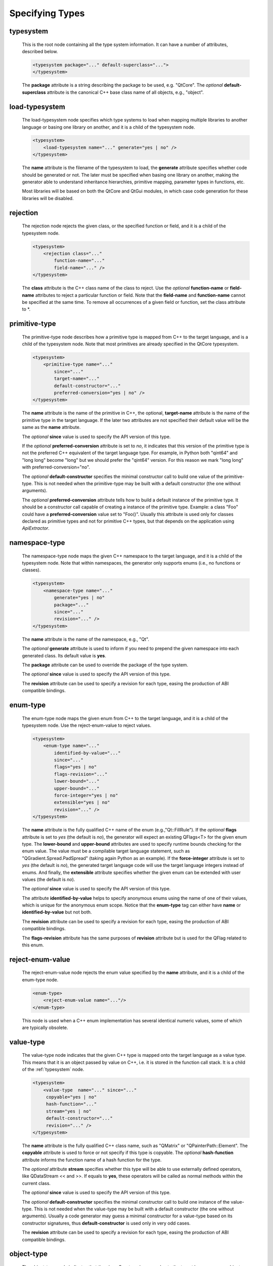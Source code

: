 Specifying Types
----------------

.. _typesystem:

typesystem
^^^^^^^^^^

    This is the root node containing all the type system information. It can
    have a number of attributes, described below.

    .. code-block:: xml

        <typesystem package="..." default-superclass="...">
        </typesystem>

    The **package** attribute is a string describing the package to be used,
    e.g. "QtCore".
    The *optional* **default-superclass** attribute is the canonical C++ base class
    name of all objects, e.g., "object".

load-typesystem
^^^^^^^^^^^^^^^

    The load-typesystem node specifies which type systems to load when mapping
    multiple libraries to another language or basing one library on another, and
    it is a child of the typesystem node.

    .. code-block:: xml

        <typesystem>
            <load-typesystem name="..." generate="yes | no" />
        </typesystem>

    The **name** attribute is the filename of the typesystem to load, the
    **generate** attribute specifies whether code should be generated or not. The
    later must be specified when basing one library on another, making the generator
    able to understand inheritance hierarchies, primitive mapping, parameter types
    in functions, etc.

    Most libraries will be based on both the QtCore and QtGui modules, in which
    case code generation for these libraries will be disabled.


rejection
^^^^^^^^^

    The rejection node rejects the given class, or the specified function or
    field, and it is a child of the typesystem node.

    .. code-block:: xml

        <typesystem>
            <rejection class="..."
                function-name="..."
                field-name="..." />
        </typesystem>

    The **class** attribute is the C++ class name of the class to reject. Use the
    *optional* **function-name** or **field-name** attributes to reject a particular
    function or field. Note that the **field-name** and **function-name** cannot
    be specified at the same time. To remove all occurrences of a given field or
    function, set the class attribute to \*.

.. _primitive-type:

primitive-type
^^^^^^^^^^^^^^

    The primitive-type node describes how a primitive type is mapped from C++ to
    the target language, and is a child of the typesystem node. Note that most
    primitives are already specified in the QtCore typesystem.

    .. code-block:: xml

        <typesystem>
            <primitive-type name="..."
                since="..."
                target-name="..."
                default-constructor="..."
                preferred-conversion="yes | no" />
        </typesystem>

    The **name** attribute is the name of the primitive in C++, the optional,
    **target-name** attribute is the name of the primitive type in the target
    language. If the later two attributes are not specified their default value
    will be the same as the **name** attribute.

    The *optional*  **since** value is used to specify the API version of this type.

    If the *optional* **preferred-conversion** attribute is set to *no*, it
    indicates that this version of the primitive type is not the preferred C++
    equivalent of the target language type. For example, in Python both "qint64"
    and "long long" become "long" but we should prefer the "qint64" version. For
    this reason we mark "long long" with preferred-conversion="no".

    The *optional* **default-constructor** specifies the minimal constructor
    call to build one value of the primitive-type. This is not needed when the
    primitive-type may be built with a default constructor (the one without
    arguments).

    The *optional* **preferred-conversion** attribute tells how to build a default
    instance of the primitive type. It should be a constructor call capable of
    creating a instance of the primitive type. Example: a class "Foo" could have
    a **preferred-conversion** value set to "Foo()". Usually this attribute is
    used only for classes declared as primitive types and not for primitive C++
    types, but that depends on the application using *ApiExtractor*.


.. _namespace:

namespace-type
^^^^^^^^^^^^^^

    The namespace-type node maps the given C++ namespace to the target language,
    and it is a child of the typesystem node. Note that within namespaces, the
    generator only supports enums (i.e., no functions or classes).

    .. code-block:: xml

        <typesystem>
            <namespace-type name="..."
                generate="yes | no"
                package="..."
                since="..."
                revision="..." />
        </typesystem>

    The **name** attribute is the name of the namespace, e.g., "Qt".

    The *optional* **generate** attribute is used to inform if you need to prepend
    the given namespace into each generated class. Its default value is **yes**.

    The **package** attribute can be used to override the package of the type system.

    The *optional*  **since** value is used to specify the API version of this type.

    The **revision** attribute can be used to specify a revision for each type, easing the
    production of ABI compatible bindings.

enum-type
^^^^^^^^^

    The enum-type node maps the given enum from C++ to the target language,
    and it is a child of the typesystem node. Use the reject-enum-value to
    reject values.

    .. code-block:: xml

        <typesystem>
            <enum-type name="..."
                identified-by-value="..."
                since="..."
                flags="yes | no"
                flags-revision="..."
                lower-bound="..."
                upper-bound="..."
                force-integer="yes | no"
                extensible="yes | no"
                revision="..." />
        </typesystem>

    The **name** attribute is the fully qualified C++ name of the enum
    (e.g.,"Qt::FillRule"). If the *optional* **flags** attribute is set to *yes*
    (the default is *no*), the generator will expect an existing QFlags<T> for the
    given enum type. The **lower-bound** and **upper-bound** attributes are used
    to specify runtime bounds checking for the enum value. The value must be a
    compilable target language statement, such as "QGradient.Spread.PadSpread"
    (taking again Python as an example). If the **force-integer** attribute is
    set to *yes* (the default is *no*), the generated target language code will
    use the target language integers instead of enums. And finally, the
    **extensible** attribute specifies whether the given enum can be extended
    with user values (the default is *no*).

    The *optional*  **since** value is used to specify the API version of this type.

    The attribute **identified-by-value** helps to specify anonymous enums using the
    name of one of their values, which is unique for the anonymous enum scope.
    Notice that the **enum-type** tag can either have **name** or **identified-by-value**
    but not both.

    The **revision** attribute can be used to specify a revision for each type, easing the
    production of ABI compatible bindings.

    The **flags-revision** attribute has the same purposes of **revision** attribute but
    is used for the QFlag related to this enum.


reject-enum-value
^^^^^^^^^^^^^^^^^

    The reject-enum-value node rejects the enum value specified by the **name**
    attribute, and it is a child of the enum-type node.

    .. code-block:: xml

         <enum-type>
             <reject-enum-value name="..."/>
         </enum-type>

    This node is used when a C++ enum implementation has several identical numeric
    values, some of which are typically obsolete.

.. _value-type:

value-type
^^^^^^^^^^

    The value-type node indicates that the given C++ type is mapped onto the target
    language as a value type. This means that it is an object passed by value on C++,
    i.e. it is stored in the function call stack. It is a child of the :ref:`typesystem` node.

    .. code-block:: xml

        <typesystem>
            <value-type  name="..." since="..."
             copyable="yes | no"
             hash-function="..."
             stream="yes | no"
             default-constructor="..."
             revision="..." />
        </typesystem>

    The **name** attribute is the fully qualified C++ class name, such as
    "QMatrix" or "QPainterPath::Element". The **copyable** attribute is used to
    force or not specify if this type is copyable. The *optional* **hash-function**
    attribute informs the function name of a hash function for the type.

    The *optional* attribute **stream** specifies whether this type will be able to
    use externally defined operators, like QDataStream << and >>. If equals to **yes**,
    these operators will be called as normal methods within the current class.

    The *optional*  **since** value is used to specify the API version of this type.

    The *optional* **default-constructor** specifies the minimal constructor
    call to build one instance of the value-type. This is not needed when the
    value-type may be built with a default constructor (the one without arguments).
    Usually a code generator may guess a minimal constructor for a value-type based
    on its constructor signatures, thus **default-constructor** is used only in
    very odd cases.

    The **revision** attribute can be used to specify a revision for each type, easing the
    production of ABI compatible bindings.

.. _object-type:

object-type
^^^^^^^^^^^

    The object-type node indicates that the given C++ type is mapped onto the target
    language as an object type. This means that it is an object passed by pointer on
    C++ and it is stored on the heap. It is a child of the :ref:`typesystem` node.

    .. code-block:: xml

        <typesystem>
            <object-type name="..."
             since="..."
             copyable="yes | no"
             hash-function="..."
             stream="yes | no"
             revision="..." />
        </typesystem>

    The **name** attribute is the fully qualified C++ class name. If there is no
    C++ base class, the default-superclass attribute can be used to specify a
    superclass for the given type, in the generated target language API. The
    **copyable** and **hash-function** attributes are the same as described for
    :ref:`value-type`.

    The *optional* attribute **stream** specifies whether this type will be able to
    use externally defined operators, like QDataStream << and >>. If equals to **yes**,
    these operators will be called as normal methods within the current class.

    The *optional*  **since** value is used to specify the API version of this type.

    The **revision** attribute can be used to specify a revision for each type, easing the
    production of ABI compatible bindings.

interface-type
^^^^^^^^^^^^^^

    The interface-type node indicates that the given class is replaced by an
    interface pattern when mapping from C++ to the target language. Using the
    interface-type node implicitly makes the given type an :ref:`object-type`.

    .. code-block:: xml

        <typesystem>
            <interface-type name="..."
                since="..."
                package ="..."
                default-superclass ="..."
                revision="..." />
        </typesystem>

    The **name** attribute is the fully qualified C++ class name. The *optional*
    **package** attribute can be used to override the package of the type system.
    If there is no C++ base class, the *optional* **default-superclass** attribute
    can be used to specify a superclass in the generated target language API, for
    the given class.

    The *optional*  **since** value is used to specify the API version of this interface.

    The **revision** attribute can be used to specify a revision for each type, easing the
    production of ABI compatible bindings.

.. _container-type:

container-type
^^^^^^^^^^^^^^

    The container-type node indicates that the given class is a container and
    must be handled using one of the conversion helpers provided by attribute **type**.

    .. code-block:: xml

        <typesystem>
            <container-type name="..."
                since="..."
                type ="..." />
        </typesystem>

    The **name** attribute is the fully qualified C++ class name. The **type**
    attribute is used to indicate what conversion rule will be applied to the
    container. It can be: *list*, *string-list*, *linked-list*, *vector*, *stack*,
    *queue*, *set*, *map*, *multi-map*, *hash*, *multi-hash* or *pair*.

    The *optional*  **since** value is used to specify the API version of this container.


.. _custom-type:

custom-type
^^^^^^^^^^^

    The custom-type node simply makes the parser aware of the existence of a target
    language type, thus avoiding errors when trying to find a type used in function
    signatures and other places. The proper handling of the custom type is meant to
    be done by a generator using the APIExractor.

    .. code-block:: xml

        <typesystem>
            <custom-type name="..." />
        </typesystem>

    The **name** attribute is the name of the custom type, e.g., "PyObject".


.. _function:

function
^^^^^^^^

    The function node indicates that the given C++ global function is mapped onto
    the target language.

    .. code-block:: xml

        <typesystem>
            <function signature="..." rename="..." since="..."/>
        </typesystem>

    This tag has some limitations, it doesn't support function modifications, besides you
    can't add a function overload using :ref:`add-function` tag to an existent function.
    These limitation will be addressed in future versions of ApiExtractor.

    The function tag has two *optional* attributes: **since**, whose value is used to specify
    the API version of this function, and **rename**, to modify the function name.

